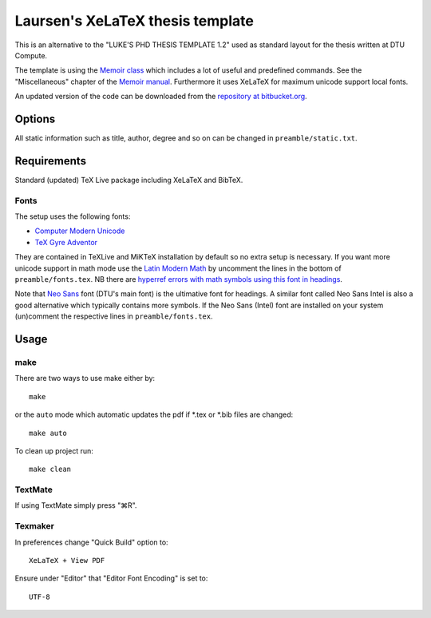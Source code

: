 =================================
Laursen's XeLaTeX thesis template
=================================

This is an alternative to the "LUKE'S PHD THESIS TEMPLATE 1.2" used as standard layout for the
thesis written at DTU Compute.

The template is using the `Memoir class <http://www.ctan.org/tex-archive/macros/latex/contrib/memoir/>`_ 
which includes a lot of useful and predefined commands. See the "Miscellaneous" chapter of the 
`Memoir manual <http://tug.ctan.org/tex-archive/macros/latex/contrib/memoir/memman.pdf>`_. 
Furthermore it uses XeLaTeX for maximum unicode support local fonts.

An updated version of the code can be downloaded from the
`repository at bitbucket.org <https://bitbucket.org/_laursen/laursens-xelatex-thesis-template/>`_.


Options
=======

All static information such as title, author, degree and so on can be changed in ``preamble/static.txt``.

Requirements
============

Standard (updated) TeX Live package including XeLaTeX and BibTeX.

Fonts
-----
The setup uses the following fonts:

* `Computer Modern Unicode <http://www.ctan.org/tex-archive/fonts/cm-unicode>`_
* `TeX Gyre Adventor <http://www.ctan.org/tex-archive/fonts/tex-gyre>`_

They are contained in TeXLive and MiKTeX installation by default so no extra setup is necessary.
If you want more unicode support in math mode use the
`Latin Modern Math <http://www.ctan.org/tex-archive/fonts/lm-math>`_ by uncomment the lines in
the bottom of ``preamble/fonts.tex``. NB there are `hyperref errors with math symbols using this font in
headings <http://tex.stackexchange.com/questions/131627>`_.

Note that `Neo Sans <http://www.monotype.co.uk/neosans/>`_ font (DTU's main font) is the ultimative font
for headings. A similar font called Neo Sans Intel is also a good alternative which typically contains
more symbols. If the Neo Sans (Intel) font are installed on your system (un)comment the respective lines
in ``preamble/fonts.tex``.

Usage
=====

make
----

There are two ways to use make either by::

 make

or the ``auto`` mode which automatic updates the pdf if \*.tex or \*.bib files are changed::

 make auto

To clean up project run::

 make clean

TextMate
--------
If using TextMate simply press "⌘R".

Texmaker
--------
In preferences change "Quick Build" option to::

  XeLaTeX + View PDF

Ensure under "Editor" that "Editor Font Encoding" is set to::

  UTF-8

